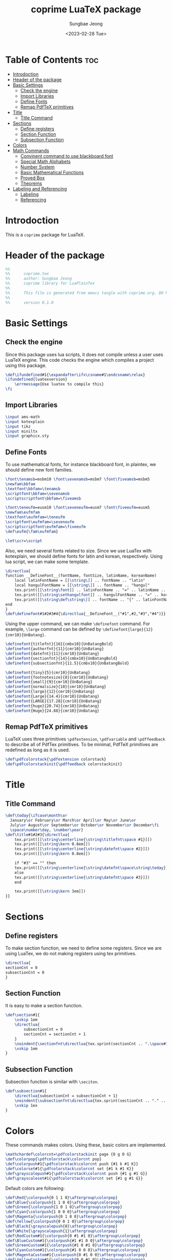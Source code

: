 #+TITLE: coprime LuaTeX package
#+AUTHOR: Sungbae Jeong
#+DATE: <2023-02-28 Tue>
#+PROPERTY: header-args :tangle coprime.tex
#+auto_tangle: t

* Table of Contents :toc:
- [[#introdoction][Introdoction]]
- [[#header-of-the-package][Header of the package]]
- [[#basic-settings][Basic Settings]]
  - [[#check-the-engine][Check the engine]]
  - [[#import-libraries][Import Libraries]]
  - [[#define-fonts][Define Fonts]]
  - [[#remap-pdftex-primitives][Remap PdfTeX primitives]]
- [[#title][Title]]
  - [[#title-command][Title Command]]
- [[#sections][Sections]]
  - [[#define-registers][Define registers]]
  - [[#section-function][Section Function]]
  - [[#subsection-function][Subsection Function]]
- [[#colors][Colors]]
- [[#math-commands][Math Commands]]
  - [[#convinent-command-to-use-blackboard-font][Convinent command to use blackboard font]]
  - [[#special-math-alphabets][Special Math Alphabets]]
  - [[#number-system][Number System]]
  - [[#basic-mathematical-functions][Basic Mathematical Functions]]
  - [[#proved-box][Proved Box]]
  - [[#theorems][Theorems]]
- [[#labeling-and-referencing][Labeling and Referencing]]
  - [[#labeling][Labeling]]
  - [[#referencing][Referencing]]

* Introdoction
This is a =coprime= package for LuaTeX.

* Header of the package
#+BEGIN_SRC tex
%%
%%      coprime.tex
%%      author: Sungbae Jeong
%%      coprime library for LuaPlainTex
%%
%%      This file is generated from emacs tangle with coprime.org. DO NOT EDIT THIS MANUALLY!
%%
%%      version 0.1.0
#+END_SRC

* Basic Settings
** Check the engine
Since this package uses lua scripts, it does not compile unless a user uses LuaTeX engine.
This code checks the engine which compiles a project using this package.
#+BEGIN_SRC tex
\def\ifundefined#1{\expandafter\ifx\csname#1\endcsname\relax}
\ifundefined{luatexversion}
    \errmessage{Use luatex to compile this}
\fi
#+END_SRC

** Import Libraries
#+BEGIN_SRC tex
\input ams-math
\input kotexplain
\input tikz
\input miniltx
\input graphicx.sty
#+END_SRC

** Define Fonts
To use mathematical fonts, for instance blackboard font, in plaintex, we should define new font families.
#+BEGIN_SRC tex
\font\tenamsb=msbm10 \font\sevenamsb=msbm7 \font\fiveamsb=msbm5
\newfam\bbfam
\textfont\bbfam=\tenamsb
\scriptfont\bbfam=\sevenamsb
\scriptscriptfont\bbfam=\fiveamsb

\font\teneufm=eusm10 \font\seveneufm=eusm7 \font\fiveeufm=eusm5
\newfam\eufmfam
\textfont\eufmfam=\teneufm
\scriptfont\eufmfam=\seveneufm
\scriptscriptfont\eufmfam=\fiveeufm
\def\eufm{\fam\eufmfam}

\let\scr=\script
#+END_SRC

Also, we need several fonts related to size. Since we use LuaTex with kotexplain, we should define fonts for latin and korean, respectively.
Using lua script, we can make some template.
#+BEGIN_SRC tex
\directlua{
function __DefineFont__(fontName, fontSize, latinName, koreanName)
    local latinFontName = [[\string\]] .. fontName .. "latin"
    local hangulFontName = [[\string\]] .. fontName .. "hangul"
    tex.print([[\string\font]] .. latinFontName .. "=" .. latinName .. " at " .. fontSize .. "pt")
    tex.print([[\string\sethangulfont]] .. hangulFontName .. "=" .. koreanName .. " at " .. fontSize .. "pt")
    tex.print([[\string\def\string\]] .. fontName .. "{" .. latinFontName .. hangulFontName .. "}")
end
}
\def\definefont#1#2#3#4{\directlua{__DefineFont__("#1",#2,"#3","#4")}}
#+END_SRC

Using the upper command, we can make =\definefont= command. For example, =\large= command can be defined by =\definefont{large}{12}{cmr10}{UnBatang}=.
#+BEGIN_SRC tex
\definefont{titlefnt}{16}{cmbx10}{UnBatangBold}
\definefont{authorfnt}{11}{cmr10}{UnBatang}
\definefont{datefnt}{11}{cmr10}{UnBatang}
\definefont{sectionfnt}{14}{cmbx10}{UnBatangBold}
\definefont{subsectionfnt}{11.5}{cmbx10}{UnBatangBold}

\definefont{tiny}{5}{cmr10}{UnBatang}
\definefont{footnotesize}{8}{cmr10}{UnBatang}
\definefont{small}{9}{cmr10}{UnBatang}
\definefont{normalsize}{10}{cmr10}{UnBatang}
\definefont{large}{12}{cmr10}{UnBatang}
\definefont{Large}{14.4}{cmr10}{UnBatang}
\definefont{LARGE}{17.28}{cmr10}{UnBatang}
\definefont{huge}{20.74}{cmr10}{UnBatang}
\definefont{Huge}{24.88}{cmr10}{UnBatang}
#+END_SRC

** Remap PdfTeX primitives
LuaTeX uses three primitives =\pdfextension=, =\pdfvariable= and =\pdffeedback= to describe all of PdfTex primitives. To be minimal, PdfTeX primitives are redefined as long as it is used.
#+BEGIN_SRC tex
\def\pdfcolorstack{\pdfextension colorstack}
\def\pdfcolorstackinit{\pdffeedback colorstackinit}
#+END_SRC

* Title
** Title Command
#+BEGIN_SRC tex
\def\today{\ifcase\month\or
  January\or February\or March\or April\or May\or June\or
  July\or August\or September\or October\or November\or December\fi
  \space\number\day, \number\year}
\def\title#1#2#3{\directlua{
    tex.print([[\string\centerline{\string\titlefnt\space #1}]])
    tex.print([[\string\kern 0.8em]])
    tex.print([[\string\centerline{\string\datefnt\space #2}]])
    tex.print([[\string\kern 0.8em]])

    if "#3" == "" then
    tex.print([[\string\centerline{\string\datefnt\space\string\today}]])
    else
    tex.print([[\string\centerline{\string\datefnt\space #3}]])
    end

    tex.print([[\string\kern 3em]])
}}
#+END_SRC
* Sections
** Define registers
To make section function, we need to define some registers. Since we are using LuaTex, we do not making registers using tex primitives.
#+BEGIN_SRC tex
\directlua{
sectionCnt = 0
subsectionCnt = 0
}
#+END_SRC

** Section Function
It is easy to make a section function.
#+BEGIN_SRC tex
\def\section#1{
    \vskip 1em
    \directlua{
        subsectionCnt = 0
        sectionCnt = sectionCnt + 1
    }
    \noindent{\sectionfnt\directlua{tex.sprint(sectionCnt .. ".\space#1")}}\par
    \vskip 1em
}
#+END_SRC

** Subsection Function
Subsection function is similar with =\seciton=.
#+BEGIN_SRC tex
\def\subsection#1{
    \directlua{subsectionCnt = subsectionCnt + 1}
    \noindent{\subsectionfnt\directlua{tex.sprint(sectionCnt .. "." .. subsectionCnt .. ".\space#1")}}\par
    \vskip 1ex
}
#+END_SRC

* Colors
These commands makes colors. Using these, basic colors are implemented.
#+BEGIN_SRC tex
\mathchardef\colorcnt=\pdfcolorstackinit page {0 g 0 G}
\def\colorpop{\pdfcolorstack\colorcnt pop}
\def\colorpush#1{\pdfcolorstack\colorcnt push {#1 k #1 K}}
\def\colorset#1{\pdfcolorstack\colorcnt set {#1 k #1 K}}
\def\grayscalepush#1{\pdfcolorstack\colorcnt push {#1 g #1 G}}
\def\grayscaleset#1{\pdfcolorstack\colorcnt set {#1 g #1 G}}
#+END_SRC

Default colors are following:
#+BEGIN_SRC tex
\def\Red{\colorpush{0 1 1 0}\aftergroup\colorpop}
\def\Blue{\colorpush{1 1 0 0}\aftergroup\colorpop}
\def\Green{\colorpush{1 0 1 0}\aftergroup\colorpop}
\def\Cyan{\colorpush{1 0 0 0}\aftergroup\colorpop}
\def\Magenta{\colorpush{0 1 0 0}\aftergroup\colorpop}
\def\Yellow{\colorpush{0 0 1 0}\aftergroup\colorpop}
\def\Black{\grayscalepush{0}\aftergroup\colorpop}
\def\White{\grayscalepush{1}\aftergroup\colorpop}
\def\RedCustom#1{\colorpush{0 #1 #1 0}\aftergroup\colorpop}
\def\BlueCustom#1{\colorpush{#1 #1 0 0}\aftergroup\colorpop}
\def\GreenCustom#1{\colorpush{#1 0 #1 0}\aftergroup\colorpop}
\def\CyanCustom#1{\colorpush{#1 0 0 0}\aftergroup\colorpop}
\def\MagentaCustom#1{\colorpush{0 #1 0 0}\aftergroup\colorpop}
\def\YellowCustom#1{\colorpush{0 0 #1 0}\aftergroup\colorpop}
#+END_SRC

* Math Commands
** Convinent command to use blackboard font
#+BEGIN_SRC tex
\def\bbb{\fam\bbfam}
#+END_SRC

** Special Math Alphabets
Hard coded for capital letters at each mathematical fonts
#+BEGIN_SRC tex
\def\Af{{\frak A}} \def\Bf{{\frak B}} \def\Cf{{\frak C}} \def\Df{{\frak D}}
\def\Ef{{\frak E}} \def\Ff{{\frak F}} \def\Gf{{\frak G}} \def\Hf{{\frak H}}
\def\If{{\frak I}} \def\Jf{{\frak J}} \def\Kf{{\frak K}} \def\Lf{{\frak L}}
\def\Mf{{\frak M}} \def\Nf{{\frak N}} \def\Of{{\frak O}} \def\Pf{{\frak P}}
\def\Qf{{\frak Q}} \def\Rf{{\frak R}} \def\Sf{{\frak S}} \def\Tf{{\frak T}}
\def\Uf{{\frak U}} \def\Vf{{\frak V}} \def\Wf{{\frak W}} \def\Xf{{\frak X}}
\def\Yf{{\frak Y}} \def\Zf{{\frak Z}}

\def\Ac{{\cal A}} \def\Bc{{\cal B}} \def\Cc{{\cal C}} \def\Dc{{\cal D}}
\def\Ec{{\cal E}} \def\Fc{{\cal F}} \def\Gc{{\cal G}} \def\Hc{{\cal H}}
\def\Ic{{\cal I}} \def\Jc{{\cal J}} \def\Kc{{\cal K}} \def\Lc{{\cal L}}
\def\Mc{{\cal M}} \def\Nc{{\cal N}} \def\Oc{{\cal O}} \def\Pc{{\cal P}}
\def\Qc{{\cal Q}} \def\Rc{{\cal R}} \def\Sc{{\cal S}} \def\Tc{{\cal T}}
\def\Uc{{\cal U}} \def\Vc{{\cal V}} \def\Wc{{\cal W}} \def\Xc{{\cal X}}
\def\Yc{{\cal Y}} \def\Zc{{\cal Z}}

\def\As{{\scr A}} \def\Bs{{\scr B}} \def\Cs{{\scr C}} \def\Ds{{\scr D}}
\def\Es{{\scr E}} \def\Fs{{\scr F}} \def\Gs{{\scr G}} \def\Hs{{\scr H}}
\def\Is{{\scr I}} \def\Js{{\scr J}} \def\Ks{{\scr K}} \def\Ls{{\scr L}}
\def\Ms{{\scr M}} \def\Ns{{\scr N}} \def\Os{{\scr O}} \def\Ps{{\scr P}}
\def\Qs{{\scr Q}} \def\Rs{{\scr R}} \def\Ss{{\scr S}} \def\Ts{{\scr T}}
\def\Us{{\scr U}} \def\Vs{{\scr V}} \def\Ws{{\scr W}} \def\Xs{{\scr X}}
\def\Ys{{\scr Y}} \def\Zs{{\scr Z}}

\def\Ab{{\bbb A}} \def\Bb{{\bbb B}} \def\Cb{{\bbb C}} \def\Db{{\bbb D}}
\def\Eb{{\bbb E}} \def\Fb{{\bbb F}} \def\Gb{{\bbb G}} \def\Hb{{\bbb H}}
\def\Ib{{\bbb I}} \def\Jb{{\bbb J}} \def\Kb{{\bbb K}} \def\Lb{{\bbb L}}
\def\Mb{{\bbb M}} \def\Nb{{\bbb N}} \def\Ob{{\bbb O}} \def\Pb{{\bbb P}}
\def\Qb{{\bbb Q}} \def\Rb{{\bbb R}} \def\Sb{{\bbb S}} \def\Tb{{\bbb T}}
\def\Ub{{\bbb U}} \def\Vb{{\bbb V}} \def\Wb{{\bbb W}} \def\Xb{{\bbb X}}
\def\Yb{{\bbb Y}} \def\Zb{{\bbb Z}}

\def\Ae{{\eufm A}} \def\Be{{\eufm B}} \def\Ce{{\eufm C}} \def\De{{\eufm D}}
\def\Ee{{\eufm E}} \def\Fe{{\eufm F}} \def\Ge{{\eufm G}} \def\He{{\eufm H}}
\def\Ie{{\eufm I}} \def\Je{{\eufm J}} \def\Ke{{\eufm K}} \def\Le{{\eufm L}}
\def\Me{{\eufm M}} \def\Ne{{\eufm N}} \def\Oe{{\eufm O}} \def\Pe{{\eufm P}}
\def\Qe{{\eufm Q}} \def\Re{{\eufm R}} \def\Se{{\eufm S}} \def\Te{{\eufm T}}
\def\Ue{{\eufm U}} \def\Ve{{\eufm V}} \def\We{{\eufm W}} \def\Xe{{\eufm X}}
\def\Ye{{\eufm Y}} \def\Ze{{\eufm Z}}
#+END_SRC

** Number System
#+BEGIN_SRC tex
\let\N=\Nb
\let\Z=\Zb
\let\Q=\Qb
\let\R=\Rb
\let\C=\Cb
#+END_SRC

** Basic Mathematical Functions
These are basic symbols in use.
#+BEGIN_SRC tex
\def\defeq{\mathbin{:=}}
\def\symdiff{\mathbin{\triangle}}
\def\sing{\mathrel{\bot}}
\def\uc{{\frak c}}
#+END_SRC
The default emptyset symbol is ugly in my opinion. So remap it
#+BEGIN_SRC tex
\let\emptyset=\varnothing
#+END_SRC
These commands are well-known.
#+BEGIN_SRC tex
\def\Re{\mathop{\rm Re}}
\def\Im{\mathop{\rm Im}}
\def\sgn{\mathop{\rm sgn}}
\def\diam{\mathop{\rm diam}}
\def\supp{\mathop{\rm supp}}
#+END_SRC

Default =\limsup= and =\liminf= are not for my style.
#+BEGIN_SRC tex
\def\limsup{\mathop{\overline{\lim}}}
\def\liminf{\mathop{\vcenter{\hbox{$\underline{\lim}$}}}}
\let\lims=\limsup
\let\limi=\liminf
#+END_SRC

#+BEGIN_SRC tex
\def\cupdot{\mathbin{\ooalign{\hfil$\cup$\hfil\cr\hfil$\cdot$\hfil\cr}}}

\def\@bigcupdot#1#2#3#4{%
    \setbox0=\hbox{$#1\bigcup$}
    \setbox1=\hbox{\ooalign{\hfil$#1\bigcup$\hfil\cr\hfil\raise#3\hbox{$#2$}\hfil\cr}}
    \vcenter{\box1\kern#4\hbox{}}
}
\def\bigcupdot{\mathop{\mathchoice
    {\@bigcupdot{\displaystyle}{\scriptstyle\bullet}{1pt}{-8pt}}
    {\@bigcupdot{\textstyle}{\scriptscriptstyle\bullet}{1pt}{-10pt}}
    {\@bigcupdot{\scriptstyle}{\scriptscriptstyle\bullet}{0.7pt}{-12pt}}
    {\@bigcupdot{\scriptscriptstyle}{\cdot}{-1pt}{-12pt}}
}}
#+END_SRC

Now, following code is for easy usage of converging notations.
#+BEGIN_SRC tex
\def\unif@rm#1#2#3{\mathrel{\raise#2\hbox{$#1\rightarrow$}\mkern#3\lower#2\hbox{$#1\rightarrow$}}}
\def\uniform{%
    \mathchoice{\unif@rm\displaystyle{2.5pt}{-18mu}}
        {\unif@rm\textstyle{2.5pt}{-18mu}}
        {\unif@rm\scriptstyle{1.8pt}{-18mu}}
        {\unif@rm\scriptscriptstyle{1.2pt}{-17mu}}
}
\def\converges #1 to #2 with #3{%
    \ifx\uniform#3{#1}\uniform{#2}%
    \else{#1}\buildrel{#3}\over\to{#2}%
    \fi
}
\let\converge=\converges
#+END_SRC

** Proved Box
I use the white blank box to denote that the proof is finished. These commands are for that.
#+BEGIN_SRC tex
\def\provedboxinit{\vbox{%
    \hrule\hbox{\vrule\kern 3pt\vbox{\kern 3pt\hbox{}\kern 3pt}%
    \kern 3pt\vrule}\hrule
}}

\def\lemmaprovedboxinit{\vrule height1.5ex width1.1ex}

\def\provedbox{%
    {\unskip\nobreak\hfil\penalty50
    \hfil\phantom{\provedboxinit}\nobreak\hfil\provedboxinit
    \parfillskip=0pt \finalhyphendemerits=0 \par}%
}

\def\proved{\ifmmode\eqno\hbox{\provedboxinit}\else\provedbox\fi}

\def\lemmaproved{%
    \ifmmode\eqno\hbox{\lemmaprovedboxinit}
    \else\hfill\lemmaprovedboxinit
    \fi
}
#+END_SRC
** Theorems
Using lua script, we can make *a template* for each theorems.
#+BEGIN_SRC tex
\directlua{
function __MakeTheorem__(name)
    local count = [[\string\newcount\string\]] .. name .. "cnt"
    local start_def = [[\string\def\string\]] .. name .. [[{
    \string\par\string\penalty-50\string\advance\string\]] .. name .. [[cnt by 1
    \string\begingroup
    \string\postdisplaypenalty=10000
    \string\vskip 1.5ex
    \string\hrule\space height 0.7pt\string\nobreak
    \string\vskip 1.5ex
    \string\noindent{\string\bf\space]] .. name .. [[\space]] .. sectionCnt .. [[.\string\the\string\]] .. name .. [[cnt}\string\kern 1em
    \string\def\string\proof{%
        \string\par\string\hbox\space to\string\hsize{\string\xleaders\string\hbox\space to.8em{\string\hss-\string\hss}\string\hfill}
        \string\noindent{\string\it\space proof.}
    }
    \string\edef\string\lblitem{{\string\bf\space]] .. name .. [[\space]] .. sectionCnt .. [[.\string\the\string\]] .. name .. [[cnt}}\string\relax
}]]

    local end_def = [[\string\def\string\end]] .. name .. [[{%
    \string\par\string\penalty10000
    \string\vskip1.5ex
    \string\hrule\space height 0.7pt
    \string\endgroup\string\par
    \string\vskip 1.5ex
}]]
    tex.print(count)
    tex.print(start_def)
    tex.print(end_def)
end
}
\def\maketheorem#1{\directlua{__MakeTheorem__("#1")}}
#+END_SRC

This package gives four theorems: `Theorem`, `Proposition`, `Corollary` and `Lemma`.
#+BEGIN_SRC tex
\maketheorem{Theorem}
\maketheorem{Proposition}
\maketheorem{Corollary}
\maketheorem{Lemma}
#+END_SRC

However, since each name contains a capital letter and commands are quite long, the package supports some abbreviations.
#+BEGIN_SRC tex
\let\thm=\Theorem
\let\endthm=\endTheorem
\let\prop=\Proposition
\let\endprop=\endProposition
\let\coro=\Corollary
\let\endcoro=\endCorollary
\let\lemma=\Lemma
\let\endlemma=\endLemma
#+END_SRC

* Labeling and Referencing
** Labeling
Labeling in plainex is quite hard. But as I already make some code for it, and here is the code.
#+BEGIN_SRC tex
\newread\aux
\immediate\openin\aux=\jobname.aux
\ifeof\aux \message{! No file \jobname.aux;}
\else \input \jobname.aux \immediate\closein\aux \fi
\newwrite\aux
\immediate\openout\aux=\jobname.aux

\def\strip#1>{}
\def\label#1{\immediate\write\aux%
{\string\expandafter\string\def\string\csname\space#1\string\endcsname%
{{\expandafter\strip\meaning\lblitem}}}}

\def\ref#1{%
    \ifundefined{#1}\message{! No ref. to #1;}%
    \else\csname #1\endcsname\fi}
#+END_SRC

** Referencing
# TODO

